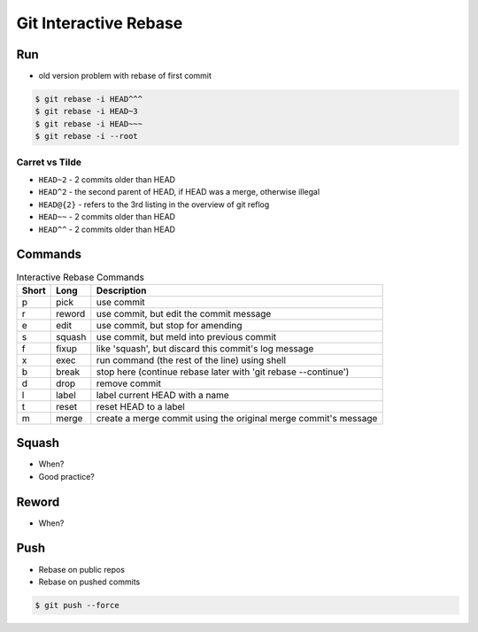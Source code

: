 **********************
Git Interactive Rebase
**********************


Run
===
* old version problem with rebase of first commit

.. code-block:: console

    $ git rebase -i HEAD^^^
    $ git rebase -i HEAD~3
    $ git rebase -i HEAD~~~
    $ git rebase -i --root

Carret vs Tilde
---------------
* ``HEAD~2`` - 2 commits older than HEAD
* ``HEAD^2`` - the second parent of HEAD, if HEAD was a merge, otherwise illegal
* ``HEAD@{2}`` - refers to the 3rd listing in the overview of git reflog
* ``HEAD~~`` - 2 commits older than HEAD
* ``HEAD^^`` - 2 commits older than HEAD

Commands
========
.. csv-table:: Interactive Rebase Commands
    :header: "Short", "Long", "Description"

    "p", "pick",    "use commit"
    "r", "reword",  "use commit, but edit the commit message"
    "e", "edit",    "use commit, but stop for amending"
    "s", "squash",  "use commit, but meld into previous commit"
    "f", "fixup",   "like 'squash', but discard this commit's log message"
    "x", "exec",    "run command (the rest of the line) using shell"
    "b", "break",   "stop here (continue rebase later with 'git rebase --continue')"
    "d", "drop",    "remove commit"
    "l", "label",   "label current HEAD with a name"
    "t", "reset",   "reset HEAD to a label"
    "m", "merge",   "create a merge commit using the original merge commit's message"


Squash
======
* When?
* Good practice?


Reword
======
* When?


Push
====
* Rebase on public repos
* Rebase on pushed commits

.. code-block:: console

    $ git push --force
